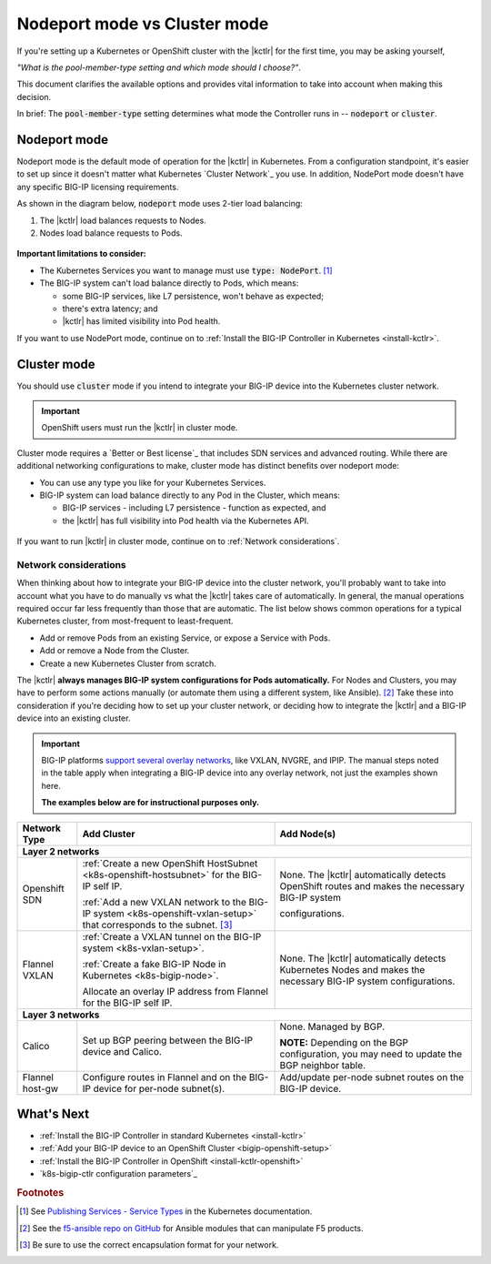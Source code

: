 .. index::
   single: BIG-IP Controller; Kubernetes
   single: BIG-IP Controller; OpenShift
   single: BIG-IP Controller; setup
   single: BIG-IP Controller; mode

.. _kctlr modes:

Nodeport mode vs Cluster mode
=============================

If you're setting up a Kubernetes or OpenShift cluster with the |kctlr| for the first time, you may be asking yourself,

*"What is the pool-member-type setting and which mode should I choose?"*.

This document clarifies the available options and provides vital information to take into account when making this decision.

In brief: The :code:`pool-member-type` setting determines what mode the Controller runs in -- :code:`nodeport` or :code:`cluster`.

.. _nodeport mode:

Nodeport mode
-------------

Nodeport mode is the default mode of operation for the |kctlr| in Kubernetes.
From a configuration standpoint, it's easier to set up since it doesn't matter what Kubernetes `Cluster Network`_ you use.
In addition, NodePort mode doesn't have any specific BIG-IP licensing requirements.

As shown in the diagram below, :code:`nodeport` mode uses 2-tier load balancing:

#. The |kctlr| load balances requests to Nodes.
#. Nodes load balance requests to Pods.

.. figure:: /_static/media/k8s_nodeport.png


**Important limitations to consider:**

- The Kubernetes Services you want to manage must use :code:`type: NodePort`. [#servicetype]_
- The BIG-IP system can't load balance directly to Pods, which means:

  - some BIG-IP services, like L7 persistence, won't behave as expected;
  - there's extra latency; and
  - |kctlr| has limited visibility into Pod health.

If you want to use NodePort mode, continue on to :ref:`Install the BIG-IP Controller in Kubernetes <install-kctlr>`.

.. _cluster mode:

Cluster mode
------------

You should use :code:`cluster` mode if you intend to integrate your BIG-IP device into the Kubernetes cluster network.

.. important::

   OpenShift users must run the |kctlr| in cluster mode.

Cluster mode requires a `Better or Best license`_ that includes SDN services and advanced routing.
While there are additional networking configurations to make, cluster mode has distinct benefits over nodeport mode:

- You can use any type you like for your Kubernetes Services.
- BIG-IP system can load balance directly to any Pod in the Cluster, which means:

  - BIG-IP services - including L7 persistence - function as expected, and
  - the |kctlr| has full visibility into Pod health via the Kubernetes API.

.. figure:: /_static/media/k8s_cluster.png

.. _k8s-cluster-networks:

If you want to run |kctlr| in cluster mode, continue on to :ref:`Network considerations`.

.. seealso::

   The following guides provide relevant information and instructions:

   - The Kubernetes `Cluster Networking`_ Administration Guide -- provides information about Kubernetes Cluster Network types.
   - The `BIG-IP TMOS: ​Tunneling and IPsec <https://support.f5.com/kb/en-us/products/big-ip_ltm/manuals/product/bigip-tmos-tunnels-ipsec-13-0-0/2.html>`_ Guide -- provides instructions for setting up tunnels on your BIG-IP device.

.. _network considerations:

Network considerations
``````````````````````

When thinking about how to integrate your BIG-IP device into the cluster network, you'll probably want to take into account what you have to do manually vs what the |kctlr| takes care of automatically.
In general, the manual operations required occur far less frequently than those that are automatic.
The list below shows common operations for a typical Kubernetes cluster, from most-frequent to least-frequent.

- Add or remove Pods from an existing Service, or expose a Service with Pods.
- Add or remove a Node from the Cluster.
- Create a new Kubernetes Cluster from scratch.

The |kctlr| **always manages BIG-IP system configurations for Pods automatically.**
For Nodes and Clusters, you may have to perform some actions manually (or automate them using a different system, like Ansible). [#ansible]_
Take these into consideration if you're deciding how to set up your cluster network, or deciding how to integrate the |kctlr| and a BIG-IP device into an existing cluster.

.. important::

   BIG-IP platforms `support several overlay networks`_, like VXLAN, NVGRE, and IPIP.
   The manual steps noted in the table apply when integrating a BIG-IP device into any overlay network, not just the examples shown here.

   **The examples below are for instructional purposes only.**


.. table::

   +-----------------------+-----------------------------------------------------------------------------------------+-----------------------------------------------------+
   | Network Type          | Add Cluster                                                                             | Add Node(s)                                         |
   +=======================+====================================================================+====================+=====================================================+
   | **Layer 2 networks**                                                                                                                                                  |
   +-----------------------+-----------------------------------------------------------------------------------------+-----------------------------------------------------+
   | Openshift SDN         | :ref:`Create a new OpenShift HostSubnet <k8s-openshift-hostsubnet>` for the BIG-IP      | None. The |kctlr| automatically detects OpenShift   |
   |                       | self IP.                                                                                | routes and makes the necessary BIG-IP system        |
   |                       |                                                                                         |                                                     |
   |                       | :ref:`Add a new VXLAN network to the BIG-IP system <k8s-openshift-vxlan-setup>`         | configurations.                                     |
   |                       | that corresponds to the subnet. [#encap]_                                               |                                                     |
   +-----------------------+-----------------------------------------------------------------------------------------+-----------------------------------------------------+
   | Flannel VXLAN         | :ref:`Create a VXLAN tunnel on the BIG-IP system <k8s-vxlan-setup>`.                    | None. The |kctlr| automatically detects Kubernetes  |
   |                       |                                                                                         | Nodes and makes the necessary BIG-IP system         |
   |                       | :ref:`Create a fake BIG-IP Node in Kubernetes <k8s-bigip-node>`.                        | configurations.                                     |
   |                       |                                                                                         |                                                     |
   |                       | Allocate an overlay IP address from Flannel for the BIG-IP self IP.                     |                                                     |
   +-----------------------+-----------------------------------------------------------------------------------------+-----------------------------------------------------+
   | **Layer 3 networks**                                                                                                                                                  |
   +-----------------------+-----------------------------------------------------------------------------------------+-----------------------------------------------------+
   | Calico                | Set up BGP peering between the BIG-IP device and Calico.                                | None. Managed by BGP.                               |
   |                       |                                                                                         |                                                     |
   |                       |                                                                                         | **NOTE:** Depending on the BGP configuration, you   |
   |                       |                                                                                         | may need to update the BGP neighbor table.          |
   +-----------------------+-----------------------------------------------------------------------------------------+-----------------------------------------------------+
   | Flannel host-gw       | Configure routes in Flannel and on the BIG-IP device for per-node                       | Add/update per-node subnet routes on the BIG-IP     |
   |                       | subnet(s).                                                                              | device.                                             |
   +-----------------------+-----------------------------------------------------------------------------------------+-----------------------------------------------------+


What's Next
-----------

- :ref:`Install the BIG-IP Controller in standard Kubernetes <install-kctlr>`
- :ref:`Add your BIG-IP device to an OpenShift Cluster <bigip-openshift-setup>`
- :ref:`Install the BIG-IP Controller in OpenShift <install-kctlr-openshift>`
- `k8s-bigip-ctlr configuration parameters`_

.. rubric:: Footnotes
.. [#servicetype] See `Publishing Services - Service Types <https://kubernetes.io/docs/concepts/services-networking/service>`_ in the Kubernetes documentation.
.. [#ansible] See the `f5-ansible repo on GitHub <https://github.com/F5Networks/f5-ansible>`_ for Ansible modules that can manipulate F5 products.
.. [#encap] Be sure to use the correct encapsulation format for your network.

.. _Cluster Networking: https://kubernetes.io/docs/concepts/cluster-administration/networking/
.. _OpenShift Origin SDN: https://docs.openshift.org/latest/architecture/additional_concepts/sdn.html
.. _Flannel: https://docs.openshift.org/latest/architecture/additional_concepts/flannel.html
.. _Open vSwitch VXLAN network: https://kubernetes.io/docs/admin/ovs-networking/
.. _Calico for Kubernetes: https://docs.projectcalico.org/latest/getting-started/kubernetes/
.. _Calico BGP: https://docs.projectcalico.org/v2.4/usage/configuration/bgp
.. _Create a network virtualization tunnel: https://support.f5.com/kb/en-us/products/big-ip_ltm/manuals/product/bigip-tmos-tunnels-ipsec-13-0-0/2.html
.. _BIG-IP TMOS Routing Administration: https://support.f5.com/kb/en-us/products/big-ip_ltm/manuals/product/tmos-routing-administration-13-0-0.html
.. _support several overlay networks: https://support.f5.com/kb/en-us/products/big-ip_ltm/manuals/product/bigip-tmos-tunnels-ipsec-13-0-0/1.html
.. _Add an FDB entry and ARP record: https://support.f5.com/kb/en-us/products/big-ip_ltm/manuals/product/tmos-routing-administration-13-0-0/11.html
